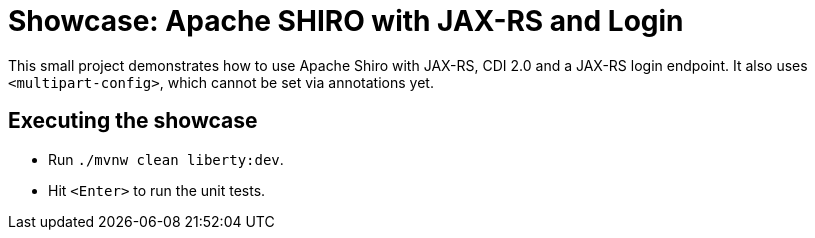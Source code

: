 = Showcase: Apache SHIRO with JAX-RS and Login

This small project demonstrates how to use Apache Shiro with JAX-RS, CDI 2.0 and a JAX-RS login endpoint.
It also uses `<multipart-config>`, which cannot be set via annotations yet.

== Executing the showcase

* Run `./mvnw clean liberty:dev`.
* Hit `<Enter>` to run the unit tests.

